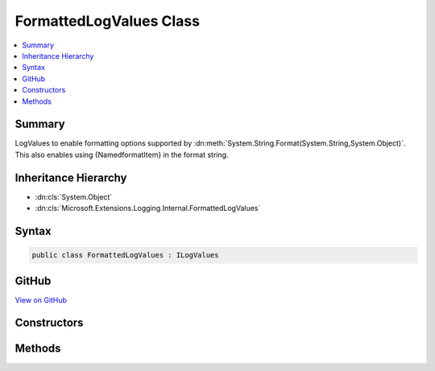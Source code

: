 

FormattedLogValues Class
========================



.. contents:: 
   :local:



Summary
-------

LogValues to enable formatting options supported by :dn:meth:`System.String.Format(System.String,System.Object)`\.
This also enables using {NamedformatItem} in the format string.





Inheritance Hierarchy
---------------------


* :dn:cls:`System.Object`
* :dn:cls:`Microsoft.Extensions.Logging.Internal.FormattedLogValues`








Syntax
------

.. code-block:: csharp

   public class FormattedLogValues : ILogValues





GitHub
------

`View on GitHub <https://github.com/aspnet/apidocs/blob/master/aspnet/logging/src/Microsoft.Extensions.Logging.Abstractions/Internal/FormattedLogValues.cs>`_





.. dn:class:: Microsoft.Extensions.Logging.Internal.FormattedLogValues

Constructors
------------

.. dn:class:: Microsoft.Extensions.Logging.Internal.FormattedLogValues
    :noindex:
    :hidden:

    
    .. dn:constructor:: Microsoft.Extensions.Logging.Internal.FormattedLogValues.FormattedLogValues(System.String, System.Object[])
    
        
        
        
        :type format: System.String
        
        
        :type values: System.Object[]
    
        
        .. code-block:: csharp
    
           public FormattedLogValues(string format, params object[] values)
    

Methods
-------

.. dn:class:: Microsoft.Extensions.Logging.Internal.FormattedLogValues
    :noindex:
    :hidden:

    
    .. dn:method:: Microsoft.Extensions.Logging.Internal.FormattedLogValues.GetValues()
    
        
        :rtype: System.Collections.Generic.IEnumerable{System.Collections.Generic.KeyValuePair{System.String,System.Object}}
    
        
        .. code-block:: csharp
    
           public IEnumerable<KeyValuePair<string, object>> GetValues()
    
    .. dn:method:: Microsoft.Extensions.Logging.Internal.FormattedLogValues.ToString()
    
        
        :rtype: System.String
    
        
        .. code-block:: csharp
    
           public override string ToString()
    

